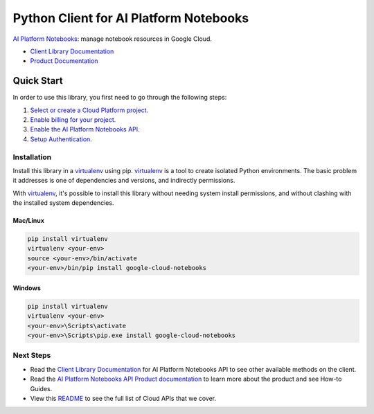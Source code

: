 Python Client for AI Platform Notebooks
=================================================

|ga| |pypi| |versions|

`AI Platform Notebooks`_: manage notebook resources in Google Cloud. 

- `Client Library Documentation`_
- `Product Documentation`_

.. |ga| image:: https://img.shields.io/badge/support-ga-gold.svg
   :target: https://github.com/googleapis/google-cloud-python/blob/main/README.rst#general-availability
.. |pypi| image:: https://img.shields.io/pypi/v/google-cloud-notebooks.svg
   :target: https://pypi.org/project/google-cloud-notebooks/
.. |versions| image:: https://img.shields.io/pypi/pyversions/google-cloud-notebooks.svg
   :target: https://pypi.org/project/google-cloud-notebooks/
.. _AI Platform Notebooks: https://cloud.google.com/ai-platform/notebooks/
.. _Client Library Documentation: https://cloud.google.com/python/docs/reference/notebooks/latest
.. _Product Documentation:  https://cloud.google.com/ai-platform/notebooks/

Quick Start
-----------

In order to use this library, you first need to go through the following steps:

1. `Select or create a Cloud Platform project.`_
2. `Enable billing for your project.`_
3. `Enable the AI Platform Notebooks API.`_
4. `Setup Authentication.`_

.. _Select or create a Cloud Platform project.: https://console.cloud.google.com/project
.. _Enable billing for your project.: https://cloud.google.com/billing/docs/how-to/modify-project#enable_billing_for_a_project
.. _Enable the AI Platform Notebooks API.:  https://cloud.google.com/ai-platform/notebooks/
.. _Setup Authentication.: https://googleapis.dev/python/google-api-core/latest/auth.html

Installation
~~~~~~~~~~~~

Install this library in a `virtualenv`_ using pip. `virtualenv`_ is a tool to
create isolated Python environments. The basic problem it addresses is one of
dependencies and versions, and indirectly permissions.

With `virtualenv`_, it's possible to install this library without needing system
install permissions, and without clashing with the installed system
dependencies.

.. _`virtualenv`: https://virtualenv.pypa.io/en/latest/


Mac/Linux
^^^^^^^^^

.. code-block:: console

    pip install virtualenv
    virtualenv <your-env>
    source <your-env>/bin/activate
    <your-env>/bin/pip install google-cloud-notebooks


Windows
^^^^^^^

.. code-block:: console

    pip install virtualenv
    virtualenv <your-env>
    <your-env>\Scripts\activate
    <your-env>\Scripts\pip.exe install google-cloud-notebooks

Next Steps
~~~~~~~~~~

-  Read the `Client Library Documentation`_ for AI Platform Notebooks
   API to see other available methods on the client.
-  Read the `AI Platform Notebooks API Product documentation`_ to learn
   more about the product and see How-to Guides.
-  View this `README`_ to see the full list of Cloud
   APIs that we cover.

.. _AI Platform Notebooks API Product documentation:  https://cloud.google.com/ai-platform/notebooks/
.. _README: https://github.com/googleapis/google-cloud-python/blob/main/README.rst